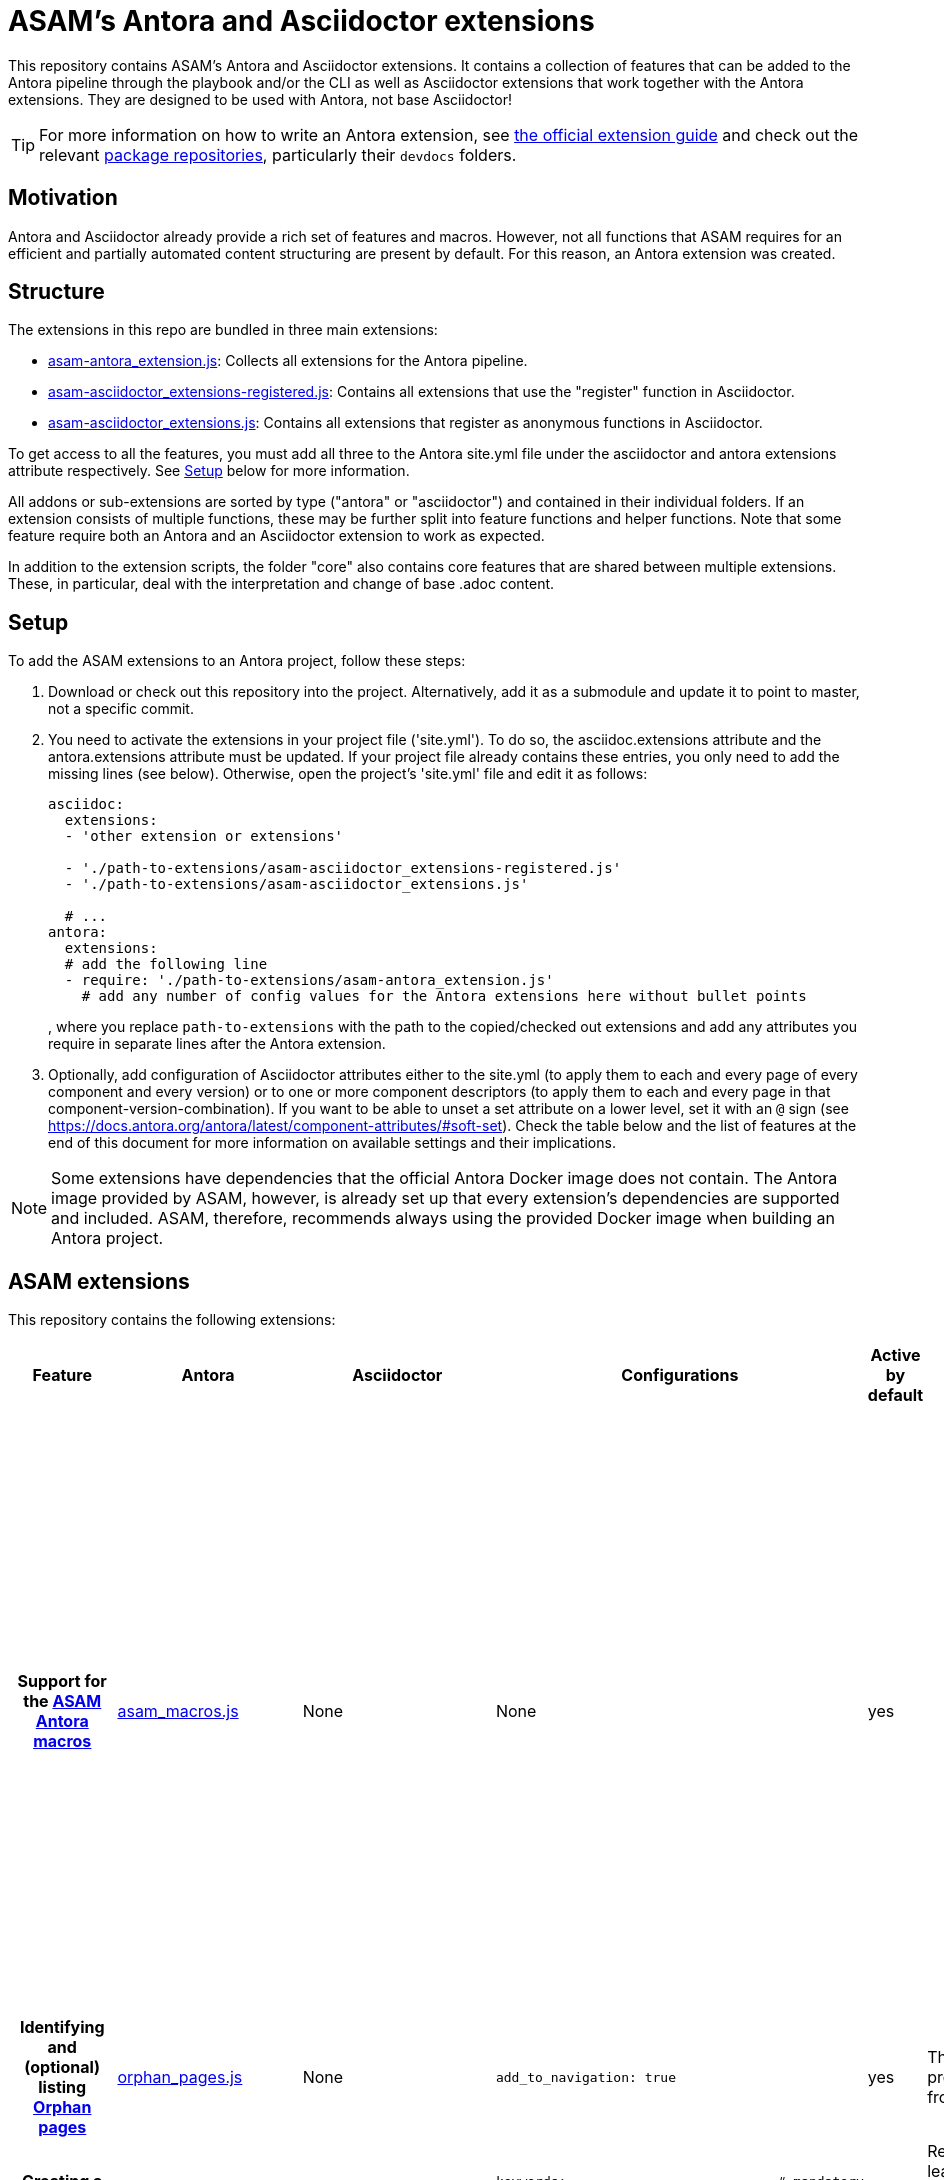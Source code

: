 = ASAM's Antora and Asciidoctor extensions

This repository contains ASAM's Antora and Asciidoctor extensions.
It contains a collection of features that can be added to the Antora pipeline through the playbook and/or the CLI as well as Asciidoctor extensions that work together with the Antora extensions.
They are designed to be used with Antora, not base Asciidoctor!

TIP: For more information on how to write an Antora extension, see https://docs.antora.org/antora/latest/extend/extensions/[the official extension guide] and check out the relevant https://gitlab.com/antora/antora/-/tree/main/packages[package repositories], particularly their `devdocs` folders.


== Motivation
Antora and Asciidoctor already provide a rich set of features and macros.
However, not all functions that ASAM requires for an efficient and partially automated content structuring are present by default.
For this reason, an Antora extension was created.


== Structure
The extensions in this repo are bundled in three main extensions:

* link:asam-antora_extension.js[]: Collects all extensions for the Antora pipeline.
* link:asam-asciidoctor_extensions-registered.js[]: Contains all extensions that use the "register" function in Asciidoctor.
* link:asam-asciidoctor_extensions.js[]: Contains all extensions that register as anonymous functions in Asciidoctor.

To get access to all the features, you must add all three to the Antora site.yml file under the asciidoctor and antora extensions attribute respectively.
See <<Setup>> below for more information.

All addons or sub-extensions are sorted by type ("antora" or "asciidoctor") and contained in their individual folders.
If an extension consists of multiple functions, these may be further split into feature functions and helper functions.
Note that some feature require both an Antora and an Asciidoctor extension to work as expected.

In addition to the extension scripts, the folder "core" also contains core features that are shared between multiple extensions.
These, in particular, deal with the interpretation and change of base .adoc content.


== Setup
To add the ASAM extensions to an Antora project, follow these steps:

. Download or check out this repository into the project.
Alternatively, add it as a submodule and update it to point to master, not a specific commit.
. You need to activate the extensions in your project file ('site.yml').
To do so, the asciidoc.extensions attribute and the antora.extensions attribute must be updated.
If your project file already contains these entries, you only need to add the missing lines (see below).
Otherwise, open the project's 'site.yml' file and edit it as follows:
+
[source,YAML]
----
asciidoc:
  extensions:
  - 'other extension or extensions'

  - './path-to-extensions/asam-asciidoctor_extensions-registered.js'
  - './path-to-extensions/asam-asciidoctor_extensions.js'

  # ...
antora:
  extensions:
  # add the following line
  - require: './path-to-extensions/asam-antora_extension.js'
    # add any number of config values for the Antora extensions here without bullet points
----
, where you replace `path-to-extensions` with the path to the copied/checked out extensions and add any attributes you require in separate lines after the Antora extension.
. Optionally, add configuration of Asciidoctor attributes either to the site.yml (to apply them to each and every page of every component and every version) or to one or more component descriptors (to apply them to each and every page in that component-version-combination).
If you want to be able to unset a set attribute on a lower level, set it with an `@` sign (see https://docs.antora.org/antora/latest/component-attributes/#soft-set).
Check the table below and the list of features at the end of this document for more information on available settings and their implications.

NOTE: Some extensions have dependencies that the  official Antora Docker image does not contain.
The Antora image provided by ASAM, however, is already set up that every extension's dependencies are supported and included.
ASAM, therefore, recommends always using the provided Docker image when building an Antora project.


== ASAM extensions
This repository contains the following extensions:

[cols="3h,1,1,3,1,6"]
|===
|Feature |Antora |Asciidoctor |Configurations | Active by default |Notes

|Support for the <<ASAM Antora macros>>
|link:antora/asam_macros/asam_macros.js[asam_macros.js]
|None
|None
|yes
a| * autonav: Automatic navigation file creation based on folder structure
* related: Creates section for related pages based on keywords attribute.
* reference: Creates bullet-point list for related pages based on keywords attribute.
* role-related: Creates list of pages with a specific user role listed in them.

|Identifying and (optional) listing <<Orphan pages>>
|link:antora/orphan_pages/orphan_pages.js[orphan_pages.js]
|None
a|----
add_to_navigation: true
----
|yes
|This is based on a provided example from Antora.

|Creating a <<Keyword-overview page>>
|link:antora/keywords_overview/keywords_overview.js[keywords_overview.js]
|None
a|[source, YAML]
----
keywords:                           # mandatory
  create_overview: true             # mandatory
  path: ""                          # optional
  module: "ROOT"                    # optional
  filename: "0_used-keywords.adoc"  # optional
----
|no
|Requires that at least one page in each component-version-combination has the keywords attribute.

|<<Sequential numbering in Antora>>
|link:antora/consistent_numbering/numbered_titles.js[numbered_titles.js]
|link:asciidoctor/consistent_numbering/sectnumsoffset_antora.js[sectnumsoffset_antora.js]
|None
|yes
|This is required and reused by Antora features for <<ISO-2145 style>>.
To make most use of this extension, activate section numbers with the `sectnums` attribute either in the site.yml, in the component descriptor, or for each file selectively.
The extension also supports some standard Asciidoctor section styles, like "appendix" and "bibliography".
Apply these in the respective nav.adoc file.

|Section numbers in <<ISO-2145 style>>
|link:antora/consistent_numbering/numbered_titles.js[numbered_titles.js]
|link:asciidoctor/consistent_numbering/sectnums_to_iso.js[sectnums_to_iso.js]
a|----
section_number_style: "iso"
----
|no
|This requires and reuses Antora features from <<Sequential numbering in Antora>>

|Replacement of <<Local to global reference replacement,local references with global references>> for cross-page referencing
|link:antora/crossref_replacement/crossref_replacement.js[crossref_replacement.js]
|None
a|----
local_to_global_references: true
----
|no
|This will only work with anchors following the ASAM schema.
Check the Editorial Guide in the Project Guide for more information.

|Doxygen output conversion
|link:doxygen_converter/doxygen_extension.js[doxygen_extension.js]
|None
a|----
workdir: "repo" # optional
doxygen: true   # mandatory
----
|no
|The `workdir` attribute is shared with the Enterprise Architect extension.
It must be set if the Antora pipeline does not run in the folder where the site.yml file lies but accesses it from another folder.
This can be the case if the Antora Docker image is set up this way.
Note that this extension runs per component/version and requires additional configuration in each antora.yml file.

|Enterprise Architect output conversion
|link:ea_converter/ea_extension.js[ea_extension.js]
|None
a|----
enterprise_architect: true
----
|no
|The `workdir` attribute is shared with the Doxygen extension.
It must be set if the Antora pipeline does not run in the folder where the site.yml file lies but accesses it from another folder.
This can be the case if the Antora Docker image is set up this way.
Note that this extension runs per component/version and requires additional configuration in each antora.yml file.

|Support for tabs-based tables
|None
|link:ascciidoctor/tabs-block/extension.js[extension.js]
|
|
|Requires the link:ascciidoctor/tabs-block/behavior.js[behavior.js] script to be included in the Antora UI.
This is the case by default for the standard ASAM Antora UI.

|===


NOTE: All following examples assume the extension is located under "./antora_extensions", where "." is the location of the "site.yml" file (the Antora playbook).


== General configuration
The following table describes general configuration on using the extension:

|===
|Attribute |Description |Default |Example

|id
|Defines an id by witch the extension can be specifically called from the CLI.
|none
|`id: asam-extension`

|enabled
|De-/activates this extension by default.
If deactivated, the extension must be explicitly called from the CLI.
Only relevant in combination with `id`.
|true
|`enabled: false`
|===

.Example
====
[source,yaml]
----
- id: asam-extensions
  enabled: false
  require: './antora_extensions/asam-extension.js'
----
====

== Pipeline features
This section describes the features of the extensions that work directly through the pipeline without using macros in .adoc files.

=== Orphan pages
The ASAM Antora extension finds all pages not listed in any nav.adoc and puts a warning in the console output.
If configured, these pages can also automatically be listed under a separated navigation entry (e.g. "orphans") at the end of the Antora document.

For more, see https://asam-ev.github.io/asam-project-guide/asamprojectguide/project-guide/extensions/pipeline-orphan_pages.html[ASAM Project Guide^]

=== Keyword-overview page
The ASAM Antora extension generates an overview page that lists all keywords used in the Antora pages.
The location and the (virtual) filename can be configured in the site.yml (Antora playbook).

For more, see https://asam-ev.github.io/asam-project-guide/asamprojectguide/project-guide/extensions/pipeline-keyword_overview.html[ASAM Project Guide^]

=== Sequential numbering
The ASAM Antora extension adds a title number (`titleoffset`) to each page based on the order in the navigation tree (per component and version).
Afterwards, the "sectnumsoffset_antora" extensions for Asciidoctor then uses the title offset as well as an optional (manually defined) `sectnumoffset` attribute on the page to re-number all level 2 sections within each page.

For more, see https://asam-ev.github.io/asam-project-guide/asamprojectguide/project-guide/extensions/pipeline-sequential_sectnums.html[ASAM Project Guide^]


== Global anchor link replacement
The pipeline replaces local references in AsciiDoc files (`<<reference,text>>`) in case the link must point to another page.
Since the original intention of including all files in one single main.adoc does not work in Antora (or rather: it does not make sense), this helps with translating an Asciidoctor project to an Antora version.

NOTE: The current implementation only works if the link can point to a page where the anchor is located natively.
If the link is imported with an `include` macro, the extension does not find it currently.

== ASAM Antora macros
IMPORTANT: ASAM macros are not supported in partials as they are replaced through Antora rather than Asciidoctor, but partials are included by Asciidoctor at a later stage.

=== The "related" macro
Creates a subsection called "Related Topics" and filles it automatically with cross-references to (other) pages containing the listed keywords.
Works similar to the macro `reference`, but adds said subsection.

For more, see https://asam-ev.github.io/asam-project-guide/asamprojectguide/project-guide/macros/macro-related.html[ASAM Project Guide^]

=== The "reference" macro
Creates an automatically generated list with cross-references to (other) pages containing the listed keywords.
Works similar to the macro `related` but does not add a subsection.

For more, see https://asam-ev.github.io/asam-project-guide/asamprojectguide/project-guide/macros/macro-reference.html[ASAM Project Guide^]

=== The "pages" macro
Creates an automatically generated list under a new section "Pages" with cross-references to (other) pages in the defined folder.
If no folder is defined, the file's folder is used instead.

In addition to this replacement, an attribute `:pagemacro:` is automatically set so that the section numbering feature will exclude this section title automatically.

For more, see https://asam-ev.github.io/asam-project-guide/asamprojectguide/project-guide/macros/macro-pages.html[ASAM Project Guide^]

=== The "role_related" macro
Creates an automatically generated list under a new section "Role-related topics" with cross-references to (other) pages containing the relevant role.

For more, see https://asam-ev.github.io/asam-project-guide/asamprojectguide/project-guide/macros/macro-role_related.html[ASAM Project Guide^]

=== The "autonav" macro
If added as a comment line to a nav.adoc file, replaces the files content with an automatically generated pages summary containing all pages and folders in the module.
The path structure is preserved.

For more, see https://asam-ev.github.io/asam-project-guide/asamprojectguide/project-guide/macros/macro-autonav.html[ASAM Project Guide^]


== Sequential numbering in Antora
To use the following features, add the sectnumsoffset_antora extension to the asciidoctor extensions in the site.yml and add the attribtute `numbered_titles: true` to the asam-antora-extensions settings.

For more, see https://asam-ev.github.io/asam-project-guide/asamprojectguide/project-guide/extensions/pipeline-sequential_sectnums.html[ASAM Project Guide^]

=== Automatic page numbers
Antora has sorted (through the navigation file(s)) article pages but is not capable of assigning page numbers automatically.
Similarly, the sectnums feature of Asciidoctor only works within one document, not over separate adoc files that are aggregated by Antora.

This extension assigns a value to each page depending on the position and level within the navigation structure (per component and version).
It also sets a page attribute that is accessed by the sectnumsoffset_antora extension for Asciidoctor.
The Asciidoctor extension takes this attribute and applies it to the sections as well as the page title.
The attribute can also be set manually in each file.
However, manual changes are currently NOT passed on through the chain to following pages.

=== Sequential figure and table numbering
Since Asciidoctor counts all images and tables only within each page, their caption numbers start at 1 on every new Antora page by default.
In case of standards, these numbers must be sequential (and unique) within each standard, not each page.

== ISO-2145 style
By default, section numbers in Asciidoctor have a trailing dot (".").
To be in line with ISO 2145, sections in standards have to be numbered without this trailing dot.
The Antora extension in combination with the sectnums_to_iso extension for Asciidoctor address this problem.

To use this feature, add the sectnums_to_iso extension to the asciidoctor extensions in the site.yml and add the attribute `section-number-style: iso` to the asam-antora-extensions settings.

TIP: It is recommended to use this feature in combination with the <<Sequential numbering in Antora>>.


== Local to global reference replacement
Using Asciidoctor, it is typical to create one main file and include content from separate files.
With this approach, each section or chapter can be managed separately while still compiling everything into a single final document.
However, in Antora these sections or chapters stay separate in most cases since the idea is to be able to access them individually and independently.

When working with documents originially intended for a single-file-inclusion strategy, local references that only work if other files are also included will not work for the individual pages in Antora.
To circumvent this problem, the ASAM Antora extensions analyze all pages and try to find the source file of the reference.
If the content is included in multiple pages, pages in the navigation structured are prioritized over unlisted pages.

Note, however, that this approach has limitations and should only be used if switching to a more Antora-native approach is too difficult!